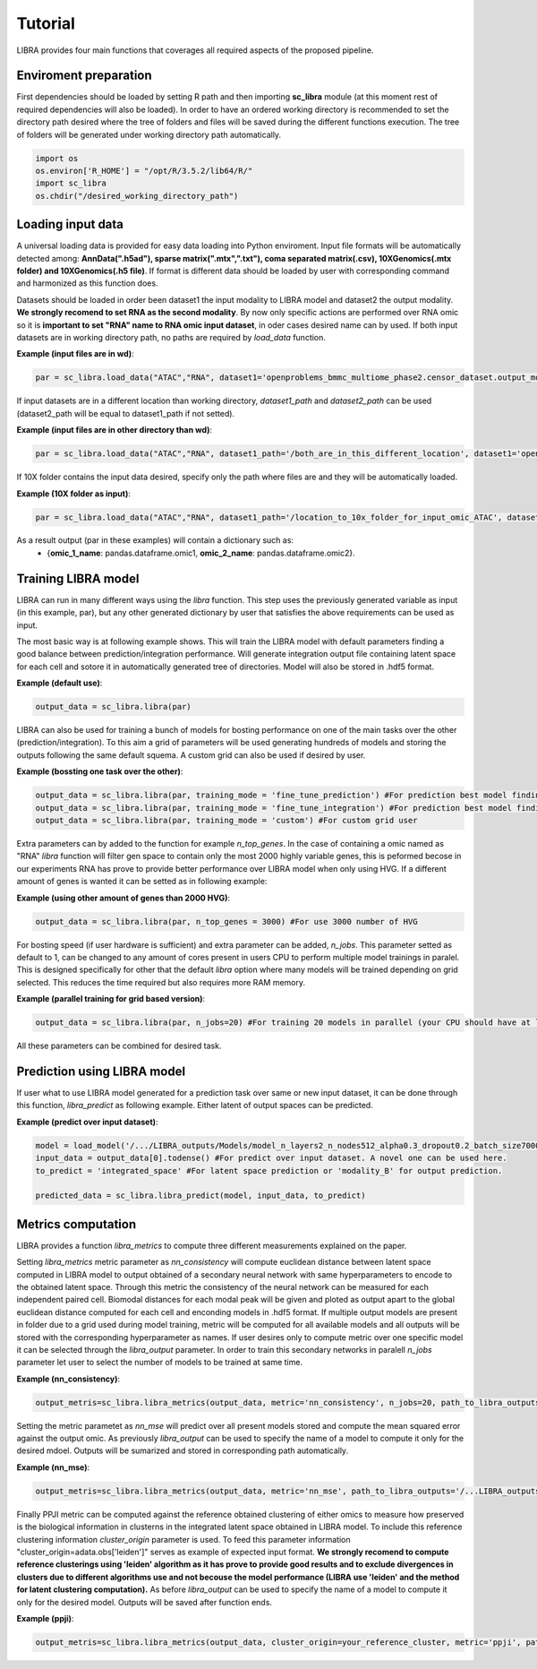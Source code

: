 Tutorial
==========

LIBRA provides four main functions that coverages all required aspects of the proposed pipeline.


Enviroment preparation
------------

First dependencies should be loaded by setting R path and then importing **sc_libra** module (at this moment rest of required dependencies will also be loaded). In order to have an ordered working directory is recommended to set the directory path desired where the tree of folders and files will be saved during the different functions execution. The tree of folders will be generated under working directory path automatically.

.. code-block:: python

    import os
    os.environ['R_HOME'] = "/opt/R/3.5.2/lib64/R/"
    import sc_libra
    os.chdir("/desired_working_directory_path")


Loading input data 
------------------

A universal loading data is provided for easy data loading into Python enviroment. Input file formats will be automatically detected among: **AnnData(".h5ad"), sparse matrix(".mtx",".txt"), coma separated matrix(.csv), 10XGenomics(.mtx folder) and 10XGenomics(.h5 file)**. If format is different data should be loaded by user with corresponding command and harmonized as this function does. 

Datasets should be loaded in order been dataset1 the input modality to LIBRA model and dataset2 the output modality. **We strongly recomend to set RNA as the second modality**. By now only specific actions are performed over RNA omic so it is **important to set "RNA" name to RNA omic input dataset**, in oder cases desired name can by used. If both input datasets are in working directory path, no paths are required by *load_data* function.

**Example (input files are in wd)**:

.. code-block:: python

    par = sc_libra.load_data("ATAC","RNA", dataset1='openproblems_bmmc_multiome_phase2.censor_dataset.output_mod2.h5ad', dataset2='openproblems_bmmc_multiome_phase2.censor_dataset.output_mod1.h5ad')
    
If input datasets are in a different location than working directory, *dataset1_path* and *dataset2_path* can be used (dataset2_path will be equal to dataset1_path if not setted).

**Example (input files are in other directory than wd)**:

.. code-block:: python

    par = sc_libra.load_data("ATAC","RNA", dataset1_path='/both_are_in_this_different_location', dataset1='openproblems_bmmc_multiome_phase2.censor_dataset.output_mod2.h5ad', dataset2='openproblems_bmmc_multiome_phase2.censor_dataset.output_mod1.h5ad')

If 10X folder contains the input data desired, specify only the path where files are and they will be automatically loaded.

**Example (10X folder as input)**:

.. code-block:: python

    par = sc_libra.load_data("ATAC","RNA", dataset1_path='/location_to_10x_folder_for_input_omic_ATAC', dataset2_path='/location_to_10x_folder_for_output_omic_RNA')

As a result output (par in these examples) will contain a dictionary such as: 
   - {**omic_1_name**: pandas.dataframe.omic1, **omic_2_name**: pandas.dataframe.omic2}.


Training LIBRA model
--------------------

LIBRA can run in many different ways using the *libra* function. This step uses the previously generated variable as input (in this example, par), but any other generated dictionary by user that satisfies the above requirements can be used as input. 

The most basic way is at following example shows. This will train the LIBRA model with default parameters finding a good balance between prediction/integration performance. Will generate integration output file containing latent space for each cell and sotore it in automatically generated tree of directories. Model will also be stored in .hdf5 format.

**Example (default use)**:

.. code-block:: python

    output_data = sc_libra.libra(par)

LIBRA can also be used for training a bunch of models for bosting performance on one of the main tasks over the other (prediction/integration). To this aim a grid of parameters will be used generating hundreds of models and storing the outputs following the same default squema. A custom grid can also be used if desired by user.

**Example (bossting one task over the other)**:

.. code-block:: python

    output_data = sc_libra.libra(par, training_mode = 'fine_tune_prediction') #For prediction best model finding
    output_data = sc_libra.libra(par, training_mode = 'fine_tune_integration') #For prediction best model finding
    output_data = sc_libra.libra(par, training_mode = 'custom') #For custom grid user
 
Extra parameters can by added to the function for example *n_top_genes*. In the case of containing a omic named as "RNA" *libra* function will filter gen space to contain only the most 2000 highly variable genes, this is peformed becose in our experiments RNA has prove to provide better performance over LIBRA model when only using HVG. If a different amount of genes is wanted it can be setted as in following example:

**Example (using other amount of genes than 2000 HVG)**:

.. code-block:: python

    output_data = sc_libra.libra(par, n_top_genes = 3000) #For use 3000 number of HVG
    
For bosting speed (if user hardware is sufficient) and extra parameter can be added, *n_jobs*. This parameter setted as default to 1, can be changed to any amount of cores present in users CPU to perform multiple model trainings in paralel. This is designed specifically for other that the default *libra* option where many models will be trained depending on grid selected. This reduces the time required but also requires more RAM memory.

**Example (parallel training for grid based version)**:

.. code-block:: python

    output_data = sc_libra.libra(par, n_jobs=20) #For training 20 models in parallel (your CPU should have at least 20 cores, and enought RAM to handle them in memmory).

All these parameters can be combined for desired task.


Prediction using LIBRA model
----------------------------

If user what to use LIBRA model generated for a prediction task over same or new input dataset, it can be done through this function, *libra_predict* as following example. Either latent of output spaces can be predicted.

**Example (predict over input dataset)**:

.. code-block:: python
    
    model = load_model('/.../LIBRA_outputs/Models/model_n_layers2_n_nodes512_alpha0.3_dropout0.2_batch_size7000_mid_layer10.hdf5')
    input_data = output_data[0].todense() #For predict over input dataset. A novel one can be used here.
    to_predict = 'integrated_space' #For latent space prediction or 'modality_B' for output prediction.
    
    predicted_data = sc_libra.libra_predict(model, input_data, to_predict)

Metrics computation
-------------------
LIBRA provides a function *libra_metrics* to compute three different measurements explained on the paper.

Setting *libra_metrics* metric parameter as *nn_consistency* will compute euclidean distance between latent space computed in LIBRA model to output obtained of a secondary neural network with same hyperparameters to encode to the obtained latent space. Through this metric the consistency of the neural network can be measured for each independent paired cell. Biomodal distances for each modal peak will be given and ploted as output apart to the global euclidean distance computed for each cell and enconding models in .hdf5 format. If multiple output models are present in folder due to a grid used during model training, metric will be computed for all available models and all outputs will be stored with the corresponding hyperparameter as names. If user desires only to compute metric over one specific model it can be selected through the *libra_output* parameter. In order to train this secondary networks in paralell *n_jobs* parameter let user to select the number of models to be trained at same time.

**Example (nn_consistency)**:

.. code-block:: python
    
    output_metris=sc_libra.libra_metrics(output_data, metric='nn_consistency', n_jobs=20, path_to_libra_outputs='/...LIBRA_outputs/Integration/') #For compute over all models trained with a parallel value of 20.

Setting the metric parametet as *nn_mse* will predict over all present models stored and compute the mean squared error against the output omic. As previously *libra_output* can be used to specify the name of a model to compute it only for the desired mdoel. Outputs will be sumarized and stored in corresponding path automatically.

**Example (nn_mse)**:

.. code-block:: python
    
    output_metris=sc_libra.libra_metrics(output_data, metric='nn_mse', path_to_libra_outputs='/...LIBRA_outputs/Models/')

Finally PPJI metric can be computed against the reference obtained clustering of either omics to measure how preserved is the biological information in clusterns in the integrated latent space obtained in LIBRA model. To include this reference clustering information *cluster_origin* parameter is used. To feed this parameter information "cluster_origin=adata.obs['leiden']" serves as example of expected input format. **We strongly recomend to compute reference clusterings using 'leiden' algorithm as it has prove to provide good results and to exclude divergences in clusters due to different algorithms use and not becouse the model performance (LIBRA use 'leiden' and the method for latent clustering computation).** As before *libra_output* can be used to specify the name of a model to compute it only for the desired model. Outputs will be saved after function ends.

**Example (ppji)**:

.. code-block:: python
    
    output_metris=sc_libra.libra_metrics(output_data, cluster_origin=your_reference_cluster, metric='ppji', path_to_libra_outputs='/...LIBRA_outputs/Integration/')
    






